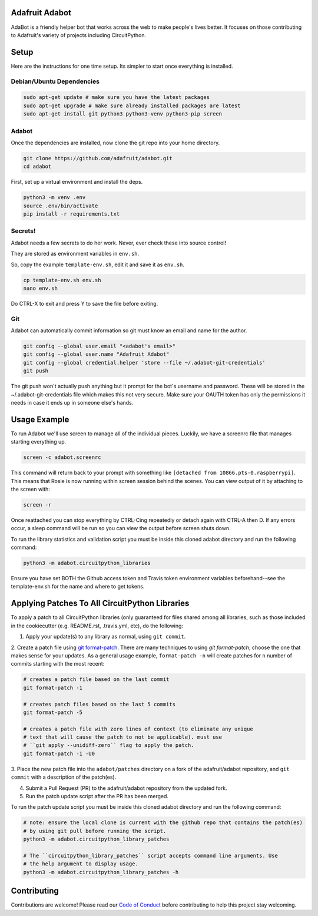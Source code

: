 
Adafruit Adabot
============

.. image :: https://img.shields.io/discord/327254708534116352.svg
    :target: https://discord.gg/nBQh6qu
    :alt: Discord

AdaBot is a friendly helper bot that works across the web to make people's
lives better. It focuses on those contributing to Adafruit's variety of
projects including CircuitPython.

Setup
=======

Here are the instructions for one time setup. Its simpler to start once
everything is installed.

Debian/Ubuntu Dependencies
+++++++++++++++++++++++++++

.. code-block:: shell

    sudo apt-get update # make sure you have the latest packages
    sudo apt-get upgrade # make sure already installed packages are latest
    sudo apt-get install git python3 python3-venv python3-pip screen

Adabot
++++++++++

Once the dependencies are installed, now clone the git repo into your home directory.

.. code-block:: shell

    git clone https://github.com/adafruit/adabot.git
    cd adabot

First, set up a virtual environment and install the deps.

.. code-block:: shell

  python3 -m venv .env
  source .env/bin/activate
  pip install -r requirements.txt

Secrets!
+++++++++

Adabot needs a few secrets to do her work. Never, ever check these into source
control!

They are stored as environment variables in ``env.sh``.

So, copy the example ``template-env.sh``, edit it and save it as ``env.sh``.

.. code-block:: shell

    cp template-env.sh env.sh
    nano env.sh

Do CTRL-X to exit and press Y to save the file before exiting.

Git
+++++++++

Adabot can automatically commit information so git must know an email and name
for the author.

.. code-block:: shell

    git config --global user.email "<adabot's email>"
    git config --global user.name "Adafruit Adabot"
    git config --global credential.helper 'store --file ~/.adabot-git-credentials'
    git push

The git push won't actually push anything but it prompt for the bot's username
and password. These will be stored in the ~/.adabot-git-credentials file which
makes this not very secure. Make sure your OAUTH token has only the permissions
it needs in case it ends up in someone else's hands.

Usage Example
=============

To run Adabot we'll use screen to manage all of the individual pieces. Luckily,
we have a screenrc file that manages starting everything up.

.. code-block:: shell

    screen -c adabot.screenrc

This command will return back to your prompt with something like
``[detached from 10866.pts-0.raspberrypi]``. This means that Rosie is now
running within screen session behind the scenes. You can view output of it by
attaching to the screen with:

.. code-block:: shell

    screen -r

Once reattached you can stop everything by CTRL-Cing repeatedly or detach again
with CTRL-A then D. If any errors occur, a sleep command will be run so you can
view the output before screen shuts down.

To run the library statistics and validation script you must be inside this cloned
adabot directory and run the following command:

.. code-block:: shell

    python3 -m adabot.circuitpython_libraries

Ensure you have set BOTH the Github access token and Travis token environment
variables beforehand--see the template-env.sh for the name and where to get tokens.

Applying Patches To All CircuitPython Libraries
================================================
To apply a patch to all CircuitPython libraries (only guaranteed for files shared
among all libraries, such as those included in the cookiecutter (e.g. README.rst,
.travis.yml, etc), do the following:

1. Apply your update(s) to any library as normal, using ``git commit``.

2. Create a patch file using `git format-patch <https://git-scm.com/docs/git-format-patch>`_.
There are many techniques to using `git format-patch`; choose the one that makes
sense for your updates. As a general usage example, ``format-patch -n`` will create patches
for ``n`` number of commits starting with the most recent:

.. code-block:: shell

    # creates a patch file based on the last commit
    git format-patch -1

    # creates patch files based on the last 5 commits
    git format-patch -5

    # creates a patch file with zero lines of context (to eliminate any unique
    # text that will cause the patch to not be applicable). must use
    # ``git apply --unidiff-zero`` flag to apply the patch.
    git format-patch -1 -U0

3. Place the new patch file into the ``adabot/patches`` directory on a fork of the
adafruit/adabot repository, and ``git commit`` with a description of the patch(es).

4. Submit a Pull Request (PR) to the adafruit/adabot repository from the updated fork.

5. Run the patch update script after the PR has been merged.


To run the patch update script you must be inside this cloned adabot directory and
run the following command:

.. code-block:: shell

    # note: ensure the local clone is current with the github repo that contains the patch(es)
    # by using git pull before running the script.
    python3 -m adabot.circuitpython_library_patches

    # The ``circuitpython_library_patches`` script accepts command line arguments. Use
    # the help argument to display usage.
    python3 -m adabot.circuitpython_library_patches -h

Contributing
============

Contributions are welcome! Please read our `Code of Conduct
<https://github.com/adafruit/Adafruit_CircuitPython_adabot/blob/master/CODE_OF_CONDUCT.md>`_
before contributing to help this project stay welcoming.

